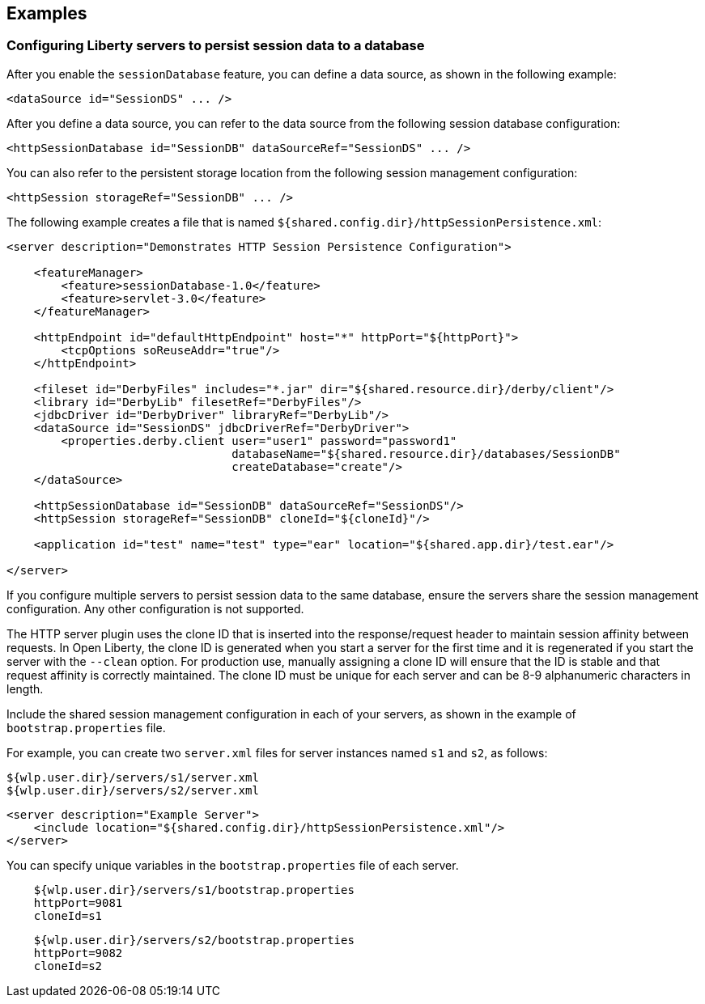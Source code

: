 == Examples

=== Configuring Liberty servers to persist session data to a database

After you enable the `sessionDatabase` feature, you can define a data source, as shown in the following example:

 <dataSource id="SessionDS" ... />

After you define a data source, you can refer to the data source from the following session database configuration:

 <httpSessionDatabase id="SessionDB" dataSourceRef="SessionDS" ... />

You can also refer to the persistent storage location from the following session management configuration:

 <httpSession storageRef="SessionDB" ... />

The following example creates a file that is named    `${shared.config.dir}/httpSessionPersistence.xml`:

[source, java]
----
<server description="Demonstrates HTTP Session Persistence Configuration">

    <featureManager>
        <feature>sessionDatabase-1.0</feature>
        <feature>servlet-3.0</feature>
    </featureManager>

    <httpEndpoint id="defaultHttpEndpoint" host="*" httpPort="${httpPort}">
        <tcpOptions soReuseAddr="true"/>
    </httpEndpoint>

    <fileset id="DerbyFiles" includes="*.jar" dir="${shared.resource.dir}/derby/client"/>
    <library id="DerbyLib" filesetRef="DerbyFiles"/>
    <jdbcDriver id="DerbyDriver" libraryRef="DerbyLib"/>
    <dataSource id="SessionDS" jdbcDriverRef="DerbyDriver">
        <properties.derby.client user="user1" password="password1"
                                 databaseName="${shared.resource.dir}/databases/SessionDB"
                                 createDatabase="create"/>
    </dataSource>

    <httpSessionDatabase id="SessionDB" dataSourceRef="SessionDS"/>
    <httpSession storageRef="SessionDB" cloneId="${cloneId}"/>

    <application id="test" name="test" type="ear" location="${shared.app.dir}/test.ear"/>

</server>
----

If you configure multiple servers to persist session data to the same database, ensure the servers share the session management configuration.
Any other configuration is not supported.

The HTTP server plugin uses the clone ID that is inserted into the response/request header to maintain session affinity between requests.
In Open Liberty, the clone ID is generated when you start a server for the first time and it is regenerated if you start the server with the `--clean` option.
For production use, manually assigning a clone ID will ensure that the ID is stable and that request affinity is correctly maintained.
The clone ID must be unique for each server and can be 8-9 alphanumeric characters in length.

Include the shared session management configuration in each of your servers, as shown in the example of `bootstrap.properties` file.

For example, you can create two `server.xml` files for server instances named `s1` and `s2`, as follows:

    ${wlp.user.dir}/servers/s1/server.xml
    ${wlp.user.dir}/servers/s2/server.xml

[source, java]
----
<server description="Example Server">
    <include location="${shared.config.dir}/httpSessionPersistence.xml"/>
</server>
----

You can specify unique variables in the `bootstrap.properties` file of each server.

----
    ${wlp.user.dir}/servers/s1/bootstrap.properties
    httpPort=9081
    cloneId=s1
----
----
    ${wlp.user.dir}/servers/s2/bootstrap.properties
    httpPort=9082
    cloneId=s2
----
